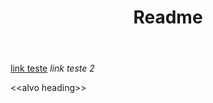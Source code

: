 #+TITLE: Readme

[[alvo][link teste]]
[[alvo heading][link teste 2]]



























<<alvo>>
<<alvo heading>>
